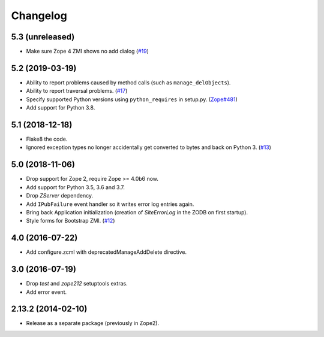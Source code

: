 Changelog
=========

5.3 (unreleased)
----------------

- Make sure Zope 4 ZMI shows no add dialog
  (`#19 <https://github.com/zopefoundation/Products.SiteErrorLog/issues/19>`_)


5.2 (2019-03-19)
----------------

- Ability to report problems caused by method calls (such as
  ``manage_delObjects``).

- Ability to report traversal problems.
  (`#17 <https://github.com/zopefoundation/Products.SiteErrorLog/issues/17>`_)

- Specify supported Python versions using ``python_requires`` in setup.py.
  (`Zope#481 <https://github.com/zopefoundation/Zope/issues/481>`_)

- Add support for Python 3.8.


5.1 (2018-12-18)
----------------

- Flake8 the code.

- Ignored exception types no longer accidentally get converted to bytes and back
  on Python 3.
  (`#13 <https://github.com/zopefoundation/Products.SiteErrorLog/issues/13>`_)

5.0 (2018-11-06)
----------------

- Drop support for Zope 2, require Zope >= 4.0b6 now.

- Add support for Python 3.5, 3.6 and 3.7.

- Drop `ZServer` dependency.

- Add ``IPubFailure`` event handler so it writes error log entries again.

- Bring back Application initialization (creation of `SiteErrorLog` in the
  ZODB on first startup).

- Style forms for Bootstrap ZMI.
  (`#12 <https://github.com/zopefoundation/Products.SiteErrorLog/pull/12>`_)


4.0 (2016-07-22)
----------------

- Add configure.zcml with deprecatedManageAddDelete directive.

3.0 (2016-07-19)
----------------

- Drop `test` and `zope212` setuptools extras.

- Add error event.

2.13.2 (2014-02-10)
-------------------

- Release as a separate package (previously in Zope2).
